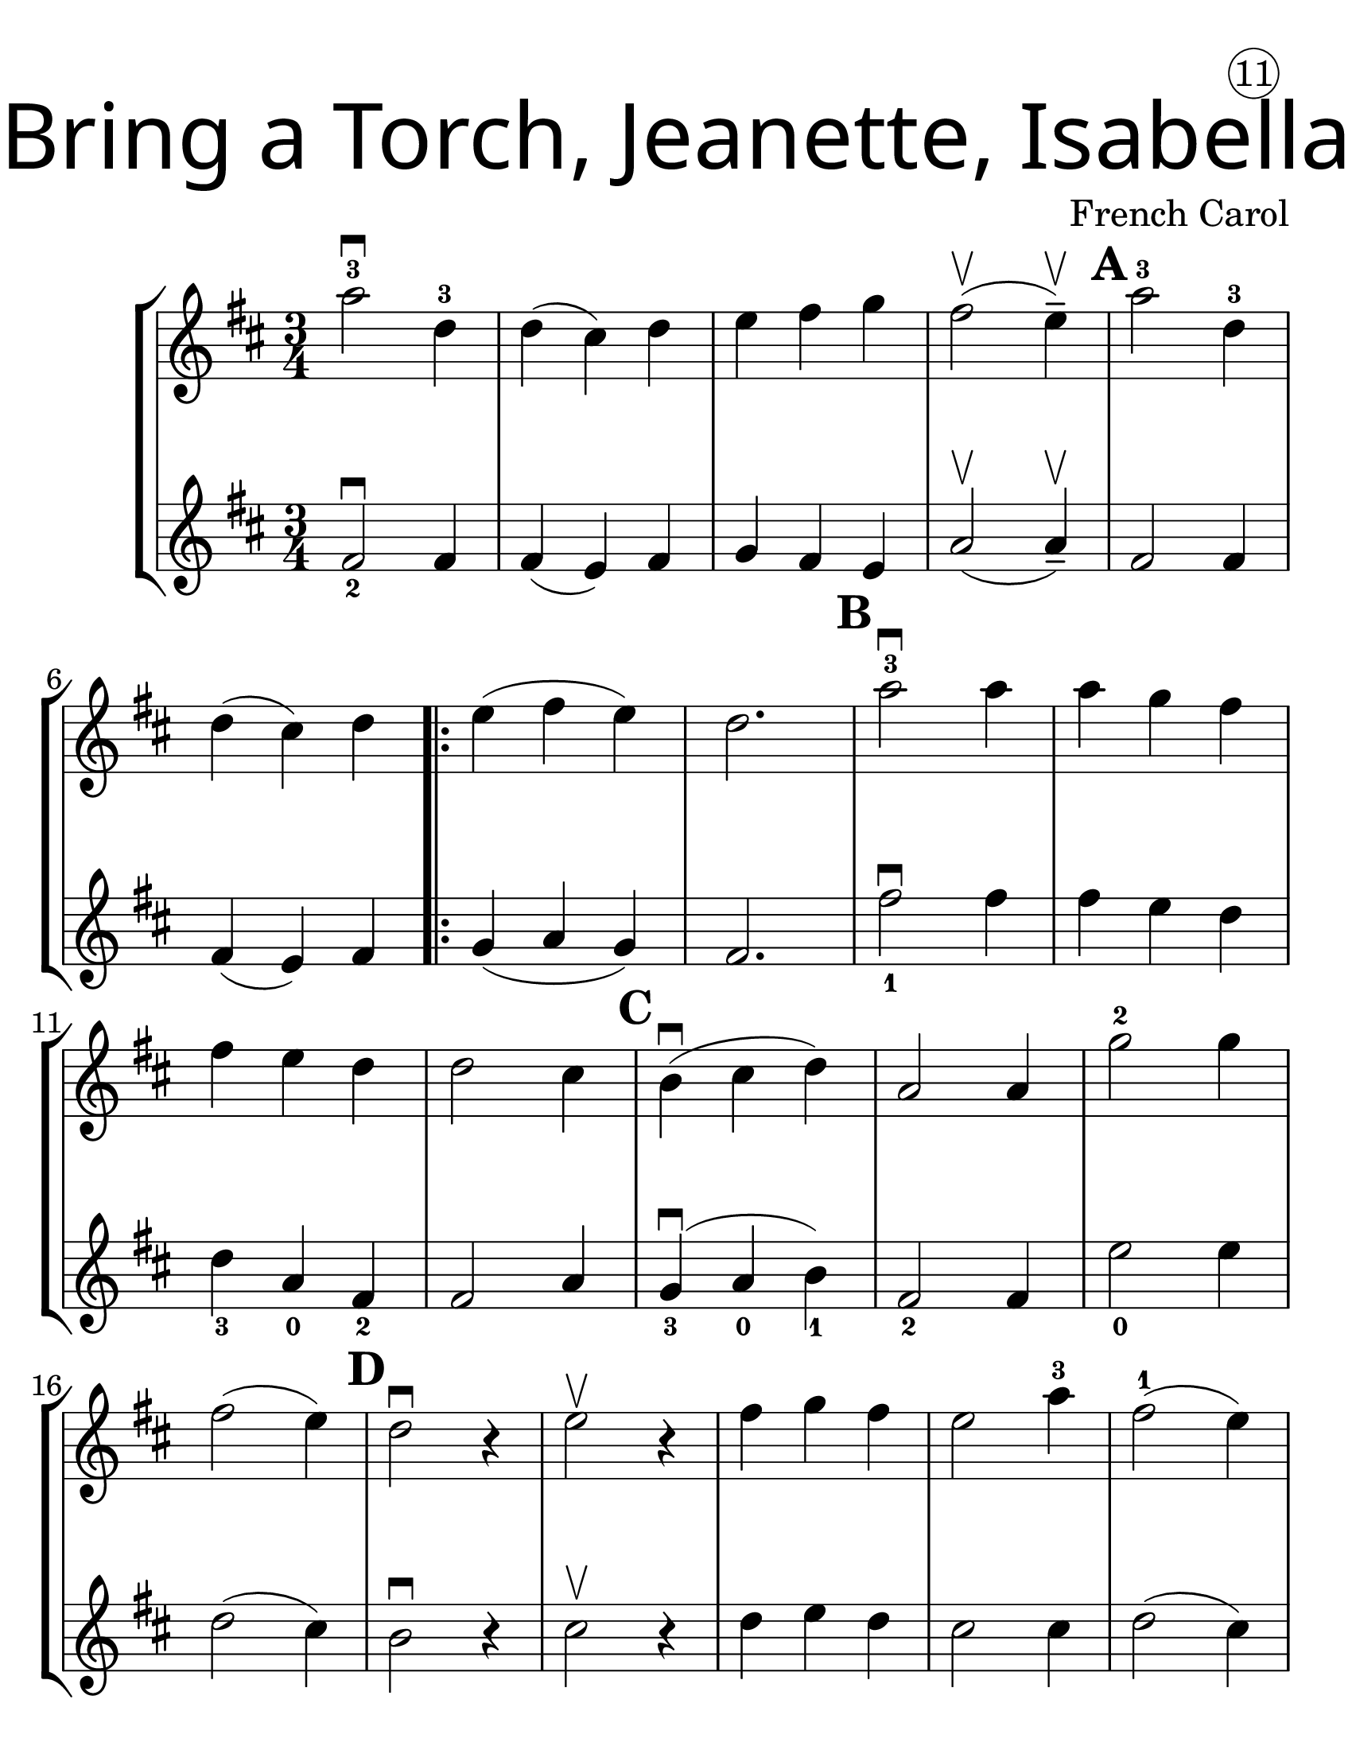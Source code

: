\version "2.19.40"
\language "english"
#(set-default-paper-size "letter")
#(set-global-staff-size 30)


first = \relative a' {
  \set Score.markFormatter = #format-mark-box-barnumbers
  \time 3/4
  \key d \major

  a'2-3\downbow d,4-3 |
  d4(cs4) d4 |
  e4 fs g4 |
  fs2\upbow (e4--\upbow) |
  \mark \default
  a2-3 d,4-3 |
  \break

  d4(cs4) d4 |
  \repeat volta 2 {
    e4(fs4 e4) |
    d2. |
    \mark \default
    a'2-3\downbow a4 |
    a4 g4 fs4 |
    \break

    fs4 e4 d4 |
    d2 cs4 |
    \mark \default
    b4\downbow(cs4 d4) |
    a2 a4 |
    g'2-2 g4 |
    \break

    fs2(e4) |
    \mark \default
    d2\downbow r4 |
    e2\upbow r4 |
    fs4 g fs |
    e2 a4-3 |
    fs2-1 ( e4) |
    \break

    \mark \default
    d2\downbow r4 |
    e2\upbow r4 |
    fs4 g fs4 |
    e2(a4-3) |
    d,2.-3 ~ |
    d4 r4 r4
  }

}
second = \relative a' {
  \time 3/4
  \key d \major

  fs2_2\downbow fs4 |
  fs4(e4) fs4 |
  g4 fs e |
  a2\upbow (a4--\upbow) |
  fs2 fs4 |
  \break

  fs4(e4) fs4 |
  g4 (a g) |
  fs2. |
  fs'2_1\downbow fs4 |
  fs4 e d |

  d4_3 a_0 fs4_2 |
  fs2 a4 |
  g4_3\downbow(a_0 b_1) |
  fs2_2 fs4 |
  e'2_0 e4 |
  \break

  d2(cs4) |
  b2\downbow r4 |
  cs2\upbow r4 |
  d4 e d |
  cs2 cs4 |
  d2(cs4) |
  b2\downbow r4 | cs2\upbow r4 |
  d e d | cs2(a4) | fs2._2 ~ | fs4 r4 r4
}

\bookpart {
  \header {
    title = \markup {
      \override #'(font-name . "SantasSleighFull")
      \override #'(font-size . 8)
      { "Bring a Torch, Jeanette, Isabella" }
    }
    dedication = \markup { \huge \hspace #70 \circle 11 }
    instrument = ""
    tagline = ""
    composer = "French Carol"
  }

  \score {
    \new StaffGroup <<
      \new Staff \with {
      \override VerticalAxisGroup.staff-staff-spacing = #'((basic-distance . 30))
      } {
        \first
      }
      \new Staff {
        \second
      }
    >>
  }
}

\bookpart {
  \header {
    title = \markup {
      \override #'(font-name . "SantasSleighFull")
      \override #'(font-size . 8)
      { "Bring a Torch, Jeanette, Isabella" }
    }
    dedication = \markup { \huge \hspace #70 \circle 11 }
    instrument = ""
    tagline = ""
    composer = "French Carol"
  }
  \score {
    \new Staff \with {
      \override VerticalAxisGroup.staff-staff-spacing = #'((basic-distance . 30))
    } {
      \first
    }
  }
}
